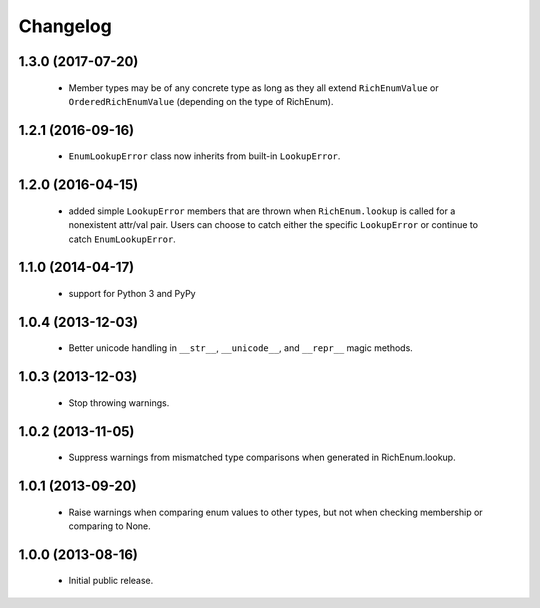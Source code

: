 Changelog
=========

1.3.0 (2017-07-20)
------------------
    - Member types may be of any concrete type as long as they
      all extend ``RichEnumValue`` or ``OrderedRichEnumValue``
      (depending on the type of RichEnum).

1.2.1 (2016-09-16)
------------------
    - ``EnumLookupError`` class now inherits from built-in ``LookupError``.

1.2.0 (2016-04-15)
------------------
    - added simple ``LookupError`` members that are thrown when
      ``RichEnum.lookup`` is called for a nonexistent attr/val pair.
      Users can choose to catch either the specific ``LookupError`` or
      continue to catch ``EnumLookupError``.

1.1.0 (2014-04-17)
------------------
    - support for Python 3 and PyPy

1.0.4 (2013-12-03)
------------------
    - Better unicode handling in ``__str__``, ``__unicode__``, and
      ``__repr__`` magic methods.

1.0.3 (2013-12-03)
------------------
    - Stop throwing warnings.

1.0.2 (2013-11-05)
------------------
    - Suppress warnings from mismatched type comparisons when generated
      in RichEnum.lookup.

1.0.1 (2013-09-20)
------------------
    - Raise warnings when comparing enum values to other types, but not
      when checking membership or comparing to None.

1.0.0 (2013-08-16)
------------------
    - Initial public release.
